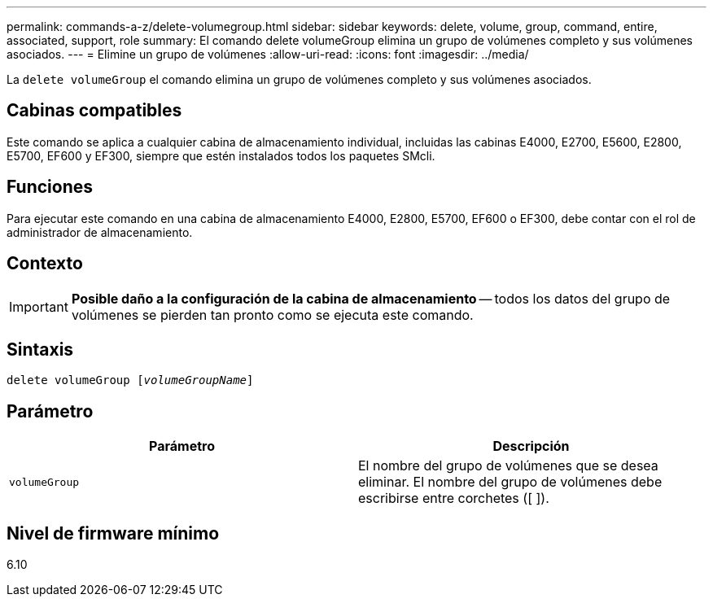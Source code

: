 ---
permalink: commands-a-z/delete-volumegroup.html 
sidebar: sidebar 
keywords: delete, volume, group, command, entire, associated, support, role 
summary: El comando delete volumeGroup elimina un grupo de volúmenes completo y sus volúmenes asociados. 
---
= Elimine un grupo de volúmenes
:allow-uri-read: 
:icons: font
:imagesdir: ../media/


[role="lead"]
La `delete volumeGroup` el comando elimina un grupo de volúmenes completo y sus volúmenes asociados.



== Cabinas compatibles

Este comando se aplica a cualquier cabina de almacenamiento individual, incluidas las cabinas E4000, E2700, E5600, E2800, E5700, EF600 y EF300, siempre que estén instalados todos los paquetes SMcli.



== Funciones

Para ejecutar este comando en una cabina de almacenamiento E4000, E2800, E5700, EF600 o EF300, debe contar con el rol de administrador de almacenamiento.



== Contexto

[IMPORTANT]
====
*Posible daño a la configuración de la cabina de almacenamiento* -- todos los datos del grupo de volúmenes se pierden tan pronto como se ejecuta este comando.

====


== Sintaxis

[source, cli, subs="+macros"]
----
pass:quotes[delete volumeGroup [_volumeGroupName_]]
----


== Parámetro

[cols="2*"]
|===
| Parámetro | Descripción 


 a| 
`volumeGroup`
 a| 
El nombre del grupo de volúmenes que se desea eliminar. El nombre del grupo de volúmenes debe escribirse entre corchetes ([ ]).

|===


== Nivel de firmware mínimo

6.10

